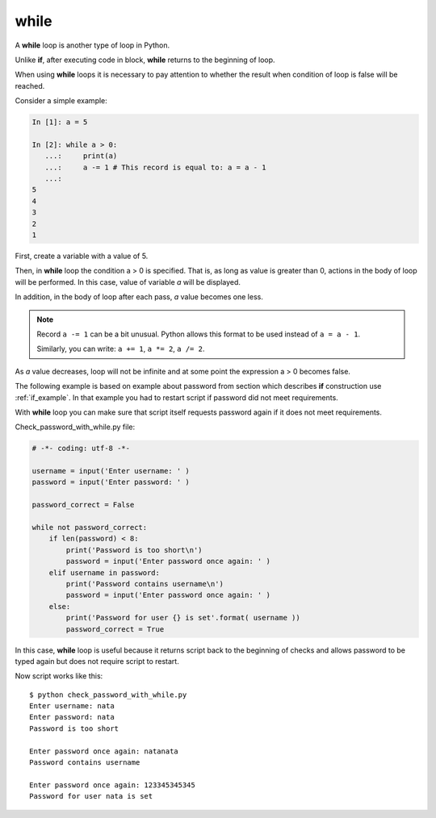 while
-----

A **while** loop is another type of loop in Python.

Unlike **if**, after executing code in block, **while** returns to the beginning of loop.

When using **while** loops it is necessary to pay attention to whether the result when condition of loop is false will be reached.

Consider a simple example:

.. code-block:: python

    In [1]: a = 5

    In [2]: while a > 0:
       ...:     print(a)
       ...:     a -= 1 # This record is equal to: a = a - 1
       ...:
    5
    4
    3
    2
    1

First, create a variable with a value of 5.

Then, in **while** loop the condition a > 0 is specified. That is, as long as value is greater than 0, actions in the body of loop will be performed. In this case, value of variable *a* will be displayed.

In addition, in the body of loop after each pass, *a* value becomes one less.

.. note::
    Record ``a -= 1`` can be a bit unusual. Python allows this format to be used instead of ``a = a - 1``.

    Similarly, you can write: ``a += 1``, ``a *= 2``,
    ``a /= 2``.

As *a* value decreases, loop will not be infinite and at some point the expression a > 0 becomes false.

The following example is based on example about password from section which describes **if** construction use :ref:`if_example`.
In that example you had to restart script if password did not meet requirements.

With **while** loop you can make sure that  script itself requests password again if it does not meet requirements.

Check_password_with_while.py file:

.. code:: python

    # -*- coding: utf-8 -*-

    username = input('Enter username: ' )
    password = input('Enter password: ' )

    password_correct = False

    while not password_correct:
        if len(password) < 8:
            print('Password is too short\n')
            password = input('Enter password once again: ' )
        elif username in password:
            print('Password contains username\n')
            password = input('Enter password once again: ' )
        else:
            print('Password for user {} is set'.format( username ))
            password_correct = True

In this case, **while** loop is useful because it returns script back to the beginning of checks and allows password to be typed again but does not require script to restart.

Now script works like this:

::

    $ python check_password_with_while.py
    Enter username: nata
    Enter password: nata
    Password is too short

    Enter password once again: natanata
    Password contains username

    Enter password once again: 123345345345
    Password for user nata is set

